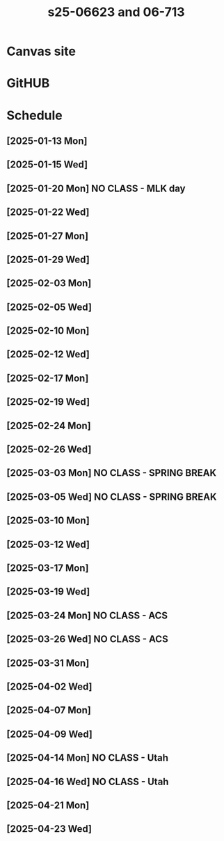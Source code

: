 #+title: s25-06623 and 06-713

* Canvas site
:PROPERTIES:
:URL:      https://canvas.cmu.edu/courses/45085
:END:

* GitHUB
:PROPERTIES:
:URL:      https://github.com/jkitchin/s25-06623
:END:

* Schedule

** [2025-01-13 Mon]

** [2025-01-15 Wed]

** [2025-01-20 Mon] NO CLASS - MLK day

** [2025-01-22 Wed]

** [2025-01-27 Mon]
** [2025-01-29 Wed]

** [2025-02-03 Mon]
** [2025-02-05 Wed]

** [2025-02-10 Mon]
** [2025-02-12 Wed]

** [2025-02-17 Mon]
** [2025-02-19 Wed]

** [2025-02-24 Mon]
** [2025-02-26 Wed]

** [2025-03-03 Mon] NO CLASS - SPRING BREAK
** [2025-03-05 Wed] NO CLASS - SPRING BREAK

** [2025-03-10 Mon]
** [2025-03-12 Wed]

** [2025-03-17 Mon]
** [2025-03-19 Wed]

** [2025-03-24 Mon] NO CLASS - ACS
** [2025-03-26 Wed] NO CLASS - ACS

** [2025-03-31 Mon]
** [2025-04-02 Wed]

** [2025-04-07 Mon]
** [2025-04-09 Wed]

** [2025-04-14 Mon] NO CLASS - Utah
** [2025-04-16 Wed] NO CLASS - Utah

** [2025-04-21 Mon]
** [2025-04-23 Wed]

